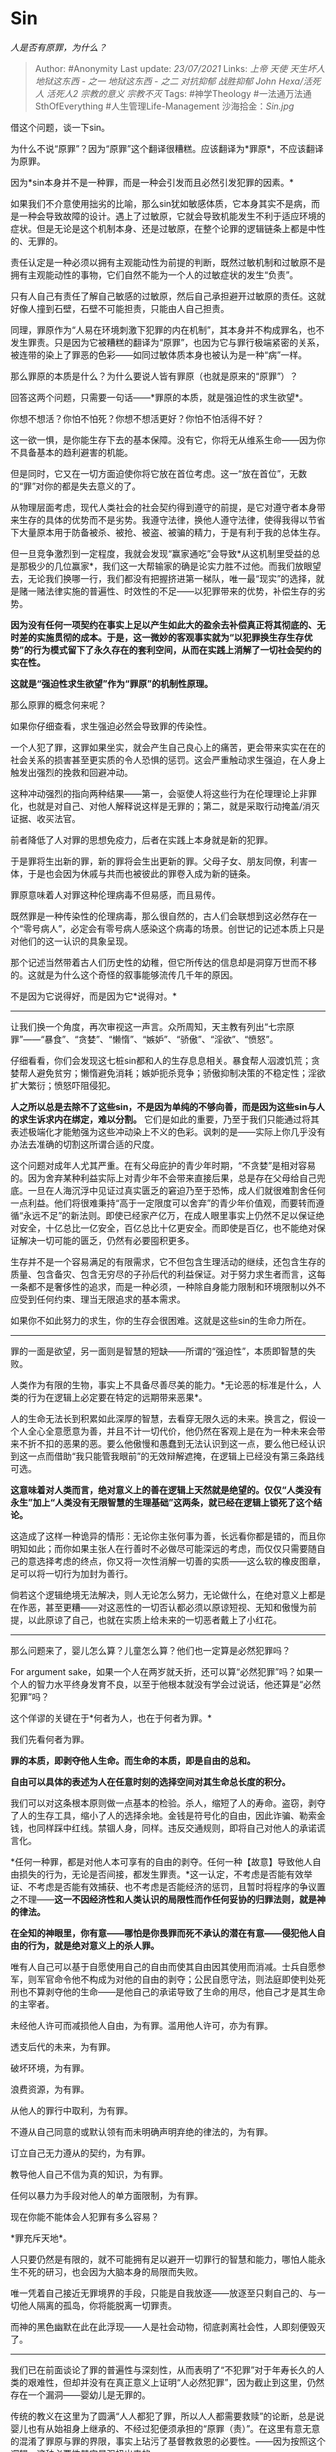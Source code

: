 * Sin
  :PROPERTIES:
  :CUSTOM_ID: sin
  :END:

/人是否有原罪，为什么？/

#+BEGIN_QUOTE
  Author: #Anonymity Last update: /23/07/2021/ Links: [[上帝]] [[天使]]
  [[天生坏人]] [[地狱这东西 - 之一]] [[地狱这东西 - 之二]] [[对抗抑郁]]
  [[战胜抑郁]] [[John Hexa/活死人]] [[活死人2]] [[宗教的意义]]
  [[宗教不灭]] Tags: #神学Theology #一法通万法通SthOfEverything
  #人生管理Life-Management 沙海拾金：[[Sin.jpg]]
#+END_QUOTE

借这个问题，谈一下sin。

为什么不说“原罪”？因为“原罪”这个翻译很糟糕。应该翻译为*罪原*，不应该翻译为原罪。

因为*sin本身并不是一种罪，而是一种会引发而且必然引发犯罪的因素。*

如果我们不介意使用拙劣的比喻，那么sin犹如敏感体质，它本身其实不是病，而是一种会导致故障的设计。遇上了过敏原，它就会导致机能发生不利于适应环境的症状。但是无论是这个机制本身、还是过敏原，在整个论罪的逻辑链条上都是中性的、无罪的。

责任认定是一种必须以拥有主观能动性为前提的判断，既然过敏机制和过敏原不是拥有主观能动性的事物，它们自然不能为一个人的过敏症状的发生“负责”。

只有人自己有责任了解自己敏感的过敏原，然后自己承担避开过敏原的责任。这就好像人撞到石壁，石壁不可能担责，只能由人自己担责。

同理，罪原作为“人易在环境刺激下犯罪的内在机制”，其本身并不构成罪名，也不发生罪责。只是因为它被糟糕的翻译为“原罪”，也因为它与罪行极端紧密的关系，被连带的染上了罪恶的色彩------如同过敏体质本身也被认为是一种“病”一样。

那么罪原的本质是什么？为什么要说人皆有罪原（也就是原来的“原罪”）？

回答这两个问题，只需要一句话------*罪原的本质，就是强迫性的求生欲望*。

你想不想活？你怕不怕死？你想不想活更好？你怕不怕活得不好？

这一欲一惧，是你能生存下去的基本保障。没有它，你将无从维系生命------因为你不具备基本的趋利避害的机能。

但是同时，它又在一切方面迫使你将它放在首位考虑。这一“放在首位”，无数的“罪”对你的都是失去意义的了。

从物理层面考虑，现代人类社会的社会契约得到遵守的前提，是它对遵守者本身带来生存的具体的优势而不是劣势。我遵守法律，换他人遵守法律，使得我得以节省下大量原本用于防备被杀、被抢、被盗、被骗的精力，于是有利于我的总体生存。

但一旦竞争激烈到一定程度，我就会发现“赢家通吃”会导致*从这机制里受益的总是那极少的几位赢家*，我们这一大帮输家的确是论实力胜不过他。而我们放眼望去，无论我们换哪一行，我们都没有把握挤进第一梯队，唯一最“现实”的选择，就是赌一赌法律实施的普遍性、时效性的不足------以犯罪带来的优势，补偿生存的劣势。

*因为没有任何一项契约在事实上足以产生如此大的盈余去补偿真正将其彻底的、无时差的实施贯彻的成本。于是，这一微妙的客观事实就为“以犯罪换生存生存优势”的行为模式留下了永久存在的套利空间，从而在实践上消解了一切社会契约的实在性。*

*这就是“强迫性求生欲望”作为“罪原”的机制性原理。*

那么原罪的概念何来呢？

如果你仔细查看，求生强迫必然会导致罪的传染性。

一个人犯了罪，这罪如果坐实，就会产生自己良心上的痛苦，更会带来实实在在的社会关系的损害甚至更实质的令人恐惧的惩罚。这会严重触动求生强迫，在人身上触发出强烈的挽救和回避冲动。

这种冲动强烈的指向两种结果------第一，会驱使人将这些行为在伦理理论上非罪化，也就是对自己、对他人解释说这样是无罪的；第二，就是采取行动掩盖/消灭证据、收买法官。

前者降低了人对罪的思想免疫力，后者在实践上本身就是新的犯罪。

于是罪将生出新的罪，新的罪将会生出更新的罪。父母子女、朋友同僚，利害一体，于是也会因为休戚与共而也被彼此的罪卷入成为新的链条。

罪原意味着人对罪这种伦理病毒不但易感，而且易传。

既然罪是一种传染性的伦理病毒，那么很自然的，古人们会联想到这必然存在一个“零号病人”，必定会有零号病人感染这个病毒的场景。创世记的记述本质上只是对他们的这一认识的具象呈现。

那个记述当然带着古人们历史性的幼稚，但它所传达的信息却是洞穿万世而不移的。这就是为什么这个奇怪的叙事能够流传几千年的原因。

不是因为它说得好，而是因为它*说得对。*

--------------

让我们换一个角度，再次审视这一声言。众所周知，天主教有列出“七宗原罪”------“暴食”、“贪婪”、“懒惰”、“嫉妒”、“骄傲”、“淫欲”、“愤怒”。

仔细看看，你们会发现这七桩sin都和人的生存息息相关。暴食帮人泅渡饥荒；贪婪帮人避免贫穷；懒惰避免消耗；嫉妒扼杀竞争；骄傲抑制决策的不稳定性；淫欲扩大繁衍；愤怒吓阻侵犯。

*人之所以总是去除不了这些sin，不是因为单纯的不够向善，而是因为这些sin与人的求生诉求内在绑定，难以分割。*
它们是如此的重要，乃至于我们只能通过将其表述极端化才能勉强为这些冲动染上不义的色彩。讽刺的是------实际上你几乎没有办法去准确的切割这所谓合适的尺度。

这个问题对成年人尤其严重。在有父母庇护的青少年时期，“不贪婪”是相对容易的。因为舍弃某种利益实际上对青少年不会带来直接后果，总是存在父母给自己兜底。一旦在人海沉浮中见证过真实匮乏的窘迫乃至于恐怖，成人们就很难割舍任何一点利益。他们将很难秉持“高于一定限度可以舍弃”的青少年价值观，而要转而遵循“永远不足”的新法则。即使已经家产亿万，在成人眼里事实上仍然不足以保证绝对安全，十亿总比一亿安全，百亿总比十亿更安全。而即使是百亿，也不能绝对保证解决一切可能的匮乏，仍然有必要囤积更多。

生存并不是一个容易满足的有限需求，它不但包含生理活动的继续，还包含生存的质量、包含备灾、包含无穷尽的子孙后代的利益保证。对于努力求生者而言，这每一条都不是奢侈性的追求，而是一种必须，一种除自身能力限制和环境限制以外不应受到任何约束、理当无限追求的基本需求。

如果你不如此努力的求生，你的生存会很困难。这就是这些sin的生命力所在。

--------------

罪的一面是欲望，另一面则是智慧的短缺------所谓的“强迫性”，本质即智慧的失败。

人类作为有限的生物，事实上不具备尽善尽美的能力。*无论恶的标准是什么，人类的行为在逻辑上必定要在特定的远期带来恶果*。

人的生命无法长到积累如此深厚的智慧，去看穿无限久远的未来。换言之，假设一个人全心全意愿意为善，并且不计一切代价，他仍然在客观上是在为一种未来会带来不折不扣的恶果的恶。要么他傲慢和愚蠢到无法认识到这一点，要么他已经认识到这一点而借助“我只能管我眼前”的无效辩解遮掩，在逻辑上已经没有第三条路线可选。

*这意味着对人类而言，绝对意义上的善在逻辑上天然就是绝望的。仅仅“人类没有永生”加上“人类没有无限智慧的生理基础”这两条，就已经在逻辑上锁死了这个结论。*

这造成了这样一种诡异的情形：无论你主张何事为善，长远看你都是错的，而且你明知如此；而你如果主张人在行善时不必做尽可能深远的考虑，而仅仅只需要随自己的意选择考虑的终点，你又将一次性消解一切善的实质------这么软的橡皮图章，足可以将一切行为加封为善行。

倘若这个逻辑绝境无法解决，则人无论怎么努力，无论做什么，在绝对意义上都是在作恶，甚至更糟------对这恶性的一切否认都必须以原谅短视、无知和傲慢为前提，以此原谅了自己，也就在实质上给未来的一切恶者戴上了小红花。

--------------

那么问题来了，婴儿怎么算？儿童怎么算？他们也一定算是必然犯罪吗？

For argument
sake，如果一个人在两岁就夭折，还可以算“必然犯罪”吗？如果一个人的智力水平终身发育不良，以至于他根本就没有学会过说话，他还算是“必然犯罪”吗？

这个佯谬的关键在于*何者为人，也在于何者为罪。*

我们先看何者为罪。

*罪的本质，即剥夺他人生命。而生命的本质，即是自由的总和。*

*自由可以具体的表述为人在任意时刻的选择空间对其生命总长度的积分。*

我们可以对这条根本原则做一点基本的检验。杀人，缩短了人的寿命。盗窃，剥夺了人的生存工具，缩小了人的选择余地。金钱是符号化的自由，因此诈骗、勒索金钱，也同样踩中红线。禁锢人身，同样。违反交通规则，即将自己对他人的承诺谎言化。

*任何一种罪，都是对他人本可享有的自由的剥夺。任何一种【故意】导致他人自由损失的行为，无论是否间接，都发生罪责。*这一认定，不考虑是否能有效举证、不考虑是否能有效捕获、也不考虑是否能经济的惩罚，且暂时将程序的争议置之不理------*这一不因经济性和人类认识的局限性而作任何妥协的归罪法则，就是神的律法。*

*在全知的神眼里，你有意------哪怕是你畏罪而死不承认的潜在有意------侵犯他人自由的行为，就是绝对意义上的杀人罪。*

唯有人自己可以基于自愿使用自己的自由而使其自由因其使用而消减。士兵自愿参军，则军官命令他不构成为对他的自由的剥夺；公民自愿守法，则法庭即使判处死刑也不算剥夺他的生命------是他自己的承诺导致了生命的用尽，他自己才是其生命的主宰者。

未经他人许可而减损他人自由，为有罪。滥用他人许可，亦为有罪。

透支后代的未来，为有罪。

破坏环境，为有罪。

浪费资源，为有罪。

从他人的罪行中取利，为有罪。

不遵从自己同意的或默认领有而未明确声明弃绝的律法的，为有罪。

订立自己无力遵从的契约，为有罪。

教导他人自己不信为真的知识，为有罪。

任何以暴力为手段对他人的单方面限制，为有罪。

现在你能不能体会人犯罪有多么容易？

*罪充斥天地*。

人只要仍然是有限的，就不可能拥有足以避开一切罪行的智慧和能力，哪怕人能永生不死的研习，也会因为大脑本身的局限而失败。

唯一凭着自己接近无罪境界的手段，只能是自我放逐------放逐至只剩自己的、与一切他人隔离的孤岛，你将能脱离一切罪责。

而神的黑色幽默在此在此浮现------人是社会动物，彻底剥离社会性，人即刻便毁灭了。

--------------

我们已在前面谈论了罪的普遍性与深刻性，从而表明了“不犯罪”对于年寿长久的人类的艰难性，但却并没有在真正意义上证明“人必然犯罪”，因为截止到这里，仍然存在一个漏洞------婴幼儿是无罪的。

传统的教义在这里为了圆满“人人都犯了罪，所以人人都需要救赎”的论断，总是说婴儿也有从始祖身上继承的、不经过犯便须承担的“原罪（责）”。在这里有意无意的混淆了罪原与罪的界限，事实上玷污了基督教救恩的必要性。------因为按照这个逻辑，这种必要性其实是强扭出来的。

幼年早夭的人类，没有合理的认知，无法从任何意义上为自己的行为负责，不具备完好的主观能动性，只可能犯有过错，从法理上并没有犯下罪行的可能。这是理所应当明确承认的，否则罪的逻辑本身就断裂了，成了为了成全一个教理表述而不惜揉捏变形的虚伪的东西。

婴幼儿拥有的只是罪原，因为他们的人生浅短，如果他们早夭，他们的确是没有必须依靠拯救而得宽恕的罪行的。

但，这并没有在实质意义上破坏“人必然犯罪”的断言。这微妙的地方在于------*拥有足以为自己的行为负责的主观能动性，是实质意义上的人所不可分割的要件。*

换言之，因为不能为自己的行为负责而免于被归罪的婴幼儿们，事实上只是动物到人的过渡体。

*只要一天他们的智力发育还不能保证他们为自己行为负责的资格，他们就一天尚不能称为人类。*

哪天能认识了，哪天才算为“人”。

而哪怕只是获得这资格的瞬间，他回顾自己昨天所做的事，昨天所做的第一个决定第一个举动，就已经发觉那是犯罪了。也唯有如此，他才知道自己已觉醒，明悟成人。

既然如此，则明悟、成人、发现自己已经犯过罪三者将总是同时发生。可以更干脆的说------*是“负罪”成全了人类*。

人实在没有绝对避免侵犯他人自由、伤害他人利益的智慧与能力，连一分、一毫、一秒钟也没有过。

*区别从来就不在于人是否犯罪，而只在于人是否承认而已。*

*是因为人的资格本身要从可承担罪责的那一刻才成立，所以才有“人因有罪原，必然犯罪”这断言的绝对成立。而不是因为什么“始祖犯罪，你被连坐/传染，所以你也必然有罪”。*

犹太人从对瘟疫的传染和隔离手段的有效中观察得到的关于不洁的传染性的联想，是构成这种原始教义认知的根源。不可否认它曾经存在，但它只是对正确结论的错误辩护。它所承担的历史使命已经随着上帝揭开理性的新世纪而结束了。

*人仍然是身负罪原，且必然犯罪，因而无一例外需要神的宽恕的，只是那不是因为从始祖的所谓传闻的罪行里受了牵连和感染，而仅仅是因为逻辑上、客观上的确就是如此。*

--------------

我们上面已经谈论过为什么人必然身负罪原，也谈论了为什么完整意义上的人要从认识到罪的实在起始，但这严格意义上说，仅仅只谈论了“人人皆有罪原”和“人人必然犯罪”，还没有谈到何以“人人都需要神的宽恕与救赎”。

我承认求生欲会驱使我忍不住犯罪，也承认有限的智识会导致我的作为客观上终究是对某个特定群体的损害，但我不认为这种程度的罪需要救赎。我可以接受罪人身份，而就这样磕磕绊绊的生活，凭什么就说我需要宽恕和救赎？为什么直接背负着罪、既不求宽恕、也不求救赎，就不能是一种可行的活法？

这个问题中存在着极其微妙的语义问题。

*事实上，你的确可以这样活着。*

*这样的活法，并不见得一定会在将来遇到过不去的坎。也一样可能得到某种可以接受------或至少是可以承受、可以忍受的人生体验和最终结局。*

一些急于传教积累个人功德感的信徒，不愿意承认这个事实，这是不对的。那是因为对这个问题没有确切的、准确的认识。------这种人生态度可以持续，有可行性，并不意味着你“完全不需要神的宽恕和救赎”。

*因为神的宽恕和救赎，并不需要等待人的求告，就已经免费的发放了。*

*你之所以可以保持“我不要救赎也行”的态度有效的生活，是因为你所在的社会------人类整体------已经享受了这种原谅和救赎的支撑。*

如果要做一个类比，犹如子女对父母说“我不需要你”。其实子女们意识不到来自父母的社会地位的庇护、来自父母的财力的护航是他能有自信说出这话的前提。父母们每时每刻都要原谅子女的“不需要”“用不着”“不用你管”，在父母的立场上，才看得见真正的完全不管会是什么样的后果。那后果子女们是绝对承受不起的，因为他们根本就没有真正的见过那是什么样。父母们于是卡在一个两难境地------只有真的让小兔崽子们见识一下我们真撒手不管到底是何种恐怖，他们才能真的认识到其实在多大程度上他们依赖着我们，而偏偏如果我们真的不管，又怕他们真的走丢、真的被利用、被欺骗、变成横行于世的野兽的盘中餐。

如果你真的从完整的神学立场上出发去看待“神不原谅人类”，，你就会知道神如果真的不原谅人类会是怎样的图景------*那将意味着连自然规律也会被神松手放弃*。

*人类身体里的基本粒子如烟溃散、星系解体、时间横流，因果律完全崩溃------这样，才构成“神的不宽恕”。*

*这意味着哪怕是让你患上癌症、逢赌必输、孤独终老、家破人亡.........在纯粹逻辑意义上讲，你都仍然在享有神的原谅。*

*因为地球还在转，太阳还在发光，万有引力仍然遵循着先前的约定。*

所以，人类可以拒绝认识神、拒绝乞求原谅，这与“人类必须依赖于神的宽恕和原谅”并没有矛盾。不但不矛盾，后者还是前者得以实现的前提。

正因为父母无条件的爱，小崽子们才有机会和能力对父母咆哮。正因为父母无条件的爱，小崽子们才能在咆哮后还有第二次机会再咆哮。

所以，真正的问题并不是你是否需要父母的宽恕，而是在这宽恕既然无论如何都会赐给你的前提下，你为什么要去*请求*原谅。

反正我无论怎么样，都一样会原谅我，我何必低三下四、“受制于人”呢？

--------------

首先，最现实也最功利的一个原因，是上帝在设计人类时，已经在人类的思维底层设计了对“反正会获得原谅所以不必求原谅”这种行为模式的诅咒------无论你将这行为对准谁，对方以及旁观事件的人一旦察觉，就会立刻吸取受害者的教训，要远远的躲开你。

通俗的讲，就是会客客气气的、然而是坚决的、毫无悬念的“隐性放逐”你。不再与你建立任何可能导致自己不得不无条件原谅的关系------譬如朋友，譬如配偶，譬如同志，譬如战友。

任何一种亲密关系，都必然包含特定量的“无论你是否请求都会给出的原谅”。建立任何关系，都意味着已经开出了一张待填写的空头支票。

很显然，这张支票最好不要签给一个“既然反正都会得到，所以何必请求原谅”的人。

每个人在生活中都会学会这一点，因为这实在是必备技能。建设性的人际关系是社会性动物的生命线。而一位笃定的准备享受“无抵押信用贷”玩家，显然不是你这家“小微银行”负担得起的投资对象。

显然，其它“小微银行”也有同样的业务规则。

于是世界对这样的人是奇怪的。他去求助时，所有的人都有完美的借口或体面的回绝。他找不到别人任何不愿帮忙的实在证据，得到的只是一大堆为什么不能帮忙的、无法核实但却合情合理的理由。

你认识不到自己有罪，意识不到你对世界天然的亏欠，意味着你的伦理认知能力存在发育缺陷，意味着与你合作有极高的风险会被你吸血吃肉后，“真诚的”指为替罪羔羊。

这种认识到罪和责任的能力，如同其它能力一样是通过磨练而得来的。

世界上再没有比上帝更好的练习对象------祂已经承诺你若忏悔，祂必原谅。而你只要心智正常就会意识到你对祂有切切实实的犯罪。而你若是对这样的神也做不到承认罪行，那么作为在任何一面都不如神的人类，怎么能指望在你这里得到更好的待遇呢？

在人面前，你更容找到无罪辩护；人对你的原谅的承诺，比无声沉默的上帝更难以让你相信。那么人从哪里获得信心去相信给予你的原谅不会被你滥用呢？

除非，这人掌握着暴力，谅你也不敢不接受他决定分配给你的任何罪名，料定你没有能力拒绝他打算索取的任何赔偿。对于这样的人，你将是一个很好的“投资”对象。更不用说，你正因为建设性关系的极端匮乏，而渴望一切其它替代品。

不经由忏悔和自省的习惯，在最安全的练习对象------上帝------的面前反复习练钻研而获得这种勇于承担责任的习惯和认识责任存在的洞察力，人将被这埋藏的诅咒打包送给奴役者。

人要忏悔和求谅解，不是因为神有需要，而是因为人自己需要。

--------------

接下去，我们要谈一下人罪与神罪的分别。

何为人罪？这是指在人类制订的法律之下被定的罪。是基于人类规定的规则和人类的判断而成立，也由人类来执行判罚的过犯。

何谓神罪？这是指在自然法下、侵犯了自然存在的规则而成立，由自然法则驱动判罚的过犯。------但在这里，不要认为人类社会是在自然之外的对立部分。譬如，欺压会引发反抗，剥夺或引来防御，蛮横会召来离弃，同样是自然法则的一部分，它虽然是“社会规律”，但事实上仍然是自然规律的一部分，因而也实际上是神学意义上的“神创自然法”的一部分。

人类的法律------马克思没有说错------的确是难以洗脱“统治工具”的属性。于是它将天生受到统治者/统治阶级的私有利益的侵染。无可能做到真正的大公无私。

（2019.7.3更新）

在这里，就出现了一个诡异的现象------人类律法下的罪，有其存在的价值。

什么价值？

罪行是自由的最后保证。

犯罪是对错误的律法的最后反抗。否则人拿什么去对抗手握了全部立法权的皇帝呢？

李自成在大明眼里必然是个罪犯。朱元璋在大元眼里又何尝不是？刘邦、项羽怎么不是秦法下的罪徒？孙、黄常年在晚清政府的统计名单上。华盛顿不也一样被大英帝国视为乱臣贼子？

犯罪的自由，是最后无法被剥夺的自由。当法律失效，人类就只剩下犯罪一个自我救济的手段。

从道德上彻底地否定一切犯罪，也就在事实上确立了绝对极权。无论这个立法体系自称多么先进，多么代表普遍民意也一样------即使人类全体同意某件事，也不能使得那件事一定就是对的。

从历史的角度来看，犯罪本身反倒是人类自由的终极防线。一个罪犯，在旧体系下【必然】是“破坏社会秩序的人”，但他同样【有可能】是挑战这个秩序的未来被承认的解放者。

如果我们规定将一切在现有体系下犯罪的人都视为十恶不赦、人人得而诛之的毒瘤，那么这一次次的社会变革都将腹死胎中。一切的社会体制的发展都将不可能实现。掌握着社会立法权的既得利益者们将拥有一个最简便的处理法------立法将反对者入罪，然后“依法办事”消灭之即可。历史上他们也的确就是这样处置的。

脏水里永远混着婴儿。

要么我们意识到罪犯之中永远可能混着未来的先行者，而将自己绝对谴责的态度稍加保留，要么我们就将最后因为社会制度失去革新的内在机制而最后在文明的竞争之中面对总的审判，并必然的面对灭亡。

看到了吗？人类律法下的罪行，并不能直接作为进行道德审判的可靠依据。人类律法下的罪人，并不能简单的视作绝对的恶人。

恰恰相反，人类在一个根本的层面上对他们有所依赖。是某些“罪犯”最后导致了了不符合时代的暴政终将被鼎革和终结。这也是为什么一个负责任的法学学者，不可以主张在立法上靠“无限严刑峻法”来保证“绝对正义”的根本原因。

* 未完待续TBC
  :PROPERTIES:
  :CUSTOM_ID: 未完待续tbc
  :END:

打算追更的请在评论区留言，因为会以回复所有人的形式推送更新
